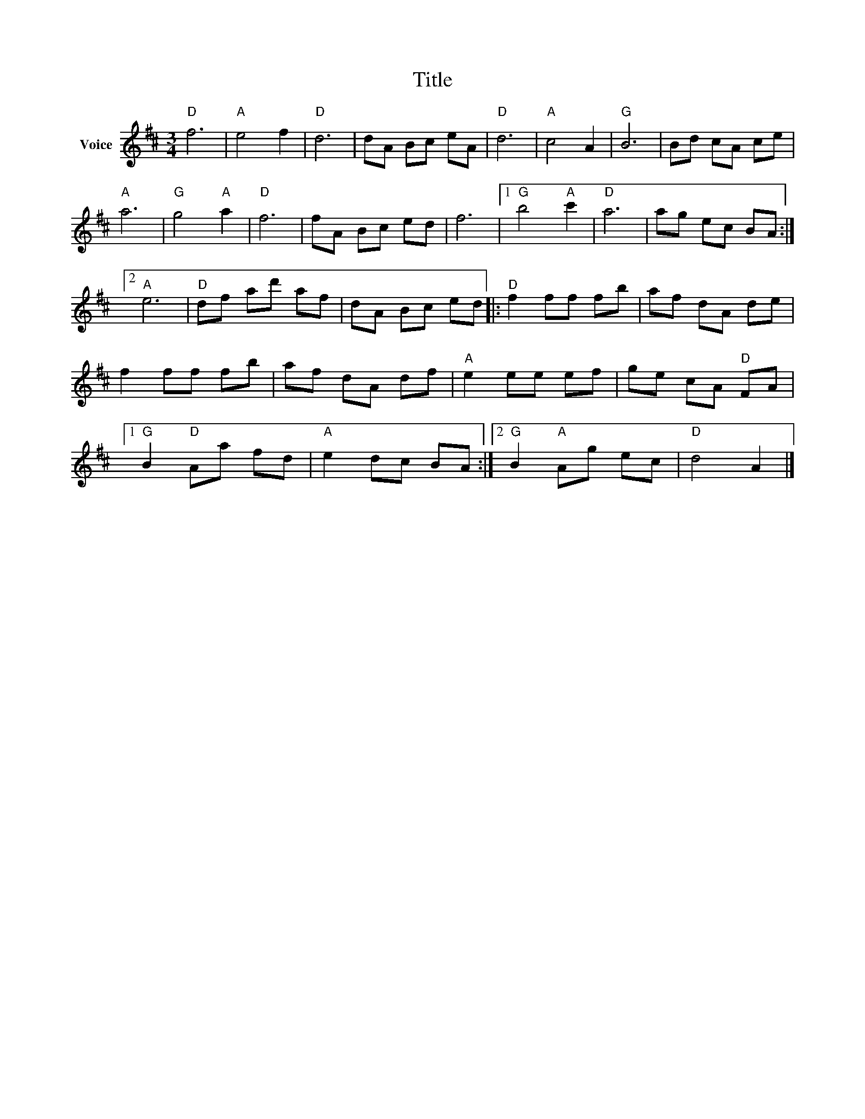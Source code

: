 X:1
T:Title
L:1/8
M:3/4
I:linebreak $
K:D
V:1 treble nm="Voice"
V:1
"D" f6 |"A" e4 f2 |"D" d6 | dA Bc eA |"D" d6 |"A" c4 A2 |"G" B6 | Bd cA ce |"A" a6 |"G" g4"A" a2 | %10
"D" f6 | fA Bc ed | f6 |1"G" b4"A" c'2 |"D" a6 | ag ec BA :|2"A" e6 |"D" df ad' af | dA Bc ed |: %19
"D" f2 ff fb | af dA de | f2 ff fb | af dA df |"A" e2 ee ef | ge cA"D" FA |1"G" B2"D" Aa fd | %26
"A" e2 dc BA :|2"G" B2"A" Ag ec |"D" d4 A2 |] %29

